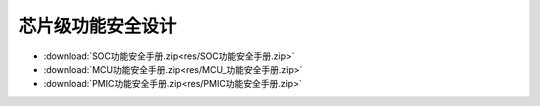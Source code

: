 芯片级功能安全设计
====================


* :download:`SOC功能安全手册.zip<res/SOC功能安全手册.zip>` 
* :download:`MCU功能安全手册.zip<res/MCU_功能安全手册.zip>` 
* :download:`PMIC功能安全手册.zip<res/PMIC功能安全手册.zip>` 
